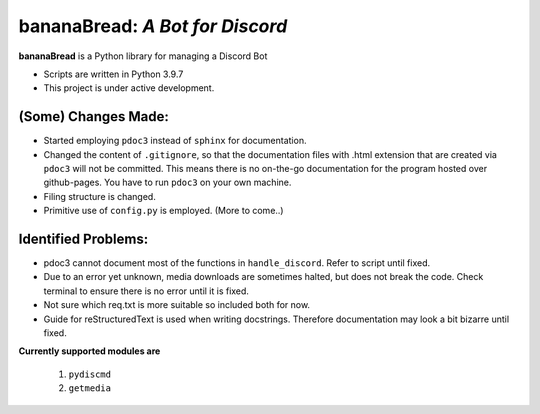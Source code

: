 ====================================
**bananaBread**: *A Bot for Discord*
====================================

**bananaBread** is a Python library for managing a Discord Bot

* Scripts are written in Python 3.9.7

* This project is under active development.

"""""""""""""
(Some) Changes Made:
"""""""""""""

* Started employing ``pdoc3`` instead of ``sphinx`` for documentation.

* Changed the content of ``.gitignore``, so that the documentation files with .html extension that are created via ``pdoc3`` will not be committed. This means there is no on-the-go documentation for the program hosted over github-pages. You have to run ``pdoc3`` on your own machine.

* Filing structure is changed.

* Primitive use of ``config.py`` is employed. (More to come..)

""""""""""""""""""""
Identified Problems:
""""""""""""""""""""

* pdoc3 cannot document most of the functions in ``handle_discord``. Refer to script until fixed.

* Due to an error yet unknown, media downloads are sometimes halted, but does not break the code. Check terminal to ensure there is no error until it is fixed.

* Not sure which req.txt is more suitable so included both for now.

* Guide for reStructuredText is used when writing docstrings. Therefore documentation may look a bit bizarre until fixed.

**Currently supported modules are**

    #. ``pydiscmd``

    #. ``getmedia``
